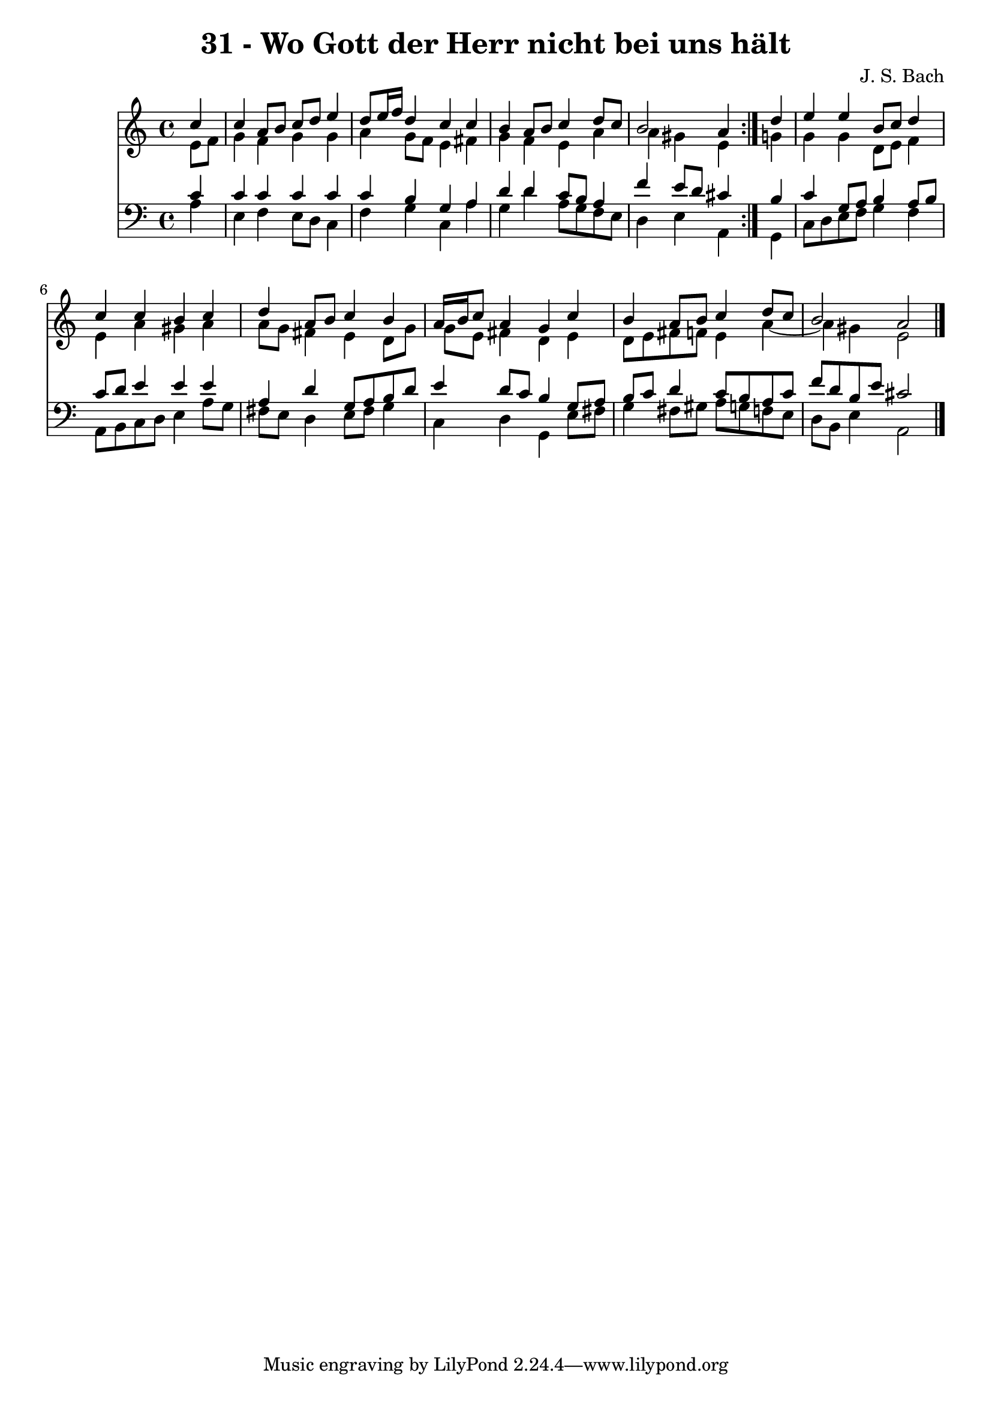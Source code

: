 \version "2.10.33"

\header {
  title = "31 - Wo Gott der Herr nicht bei uns hält"
  composer = "J. S. Bach"
}


global = {
  \time 4/4
  \key a \minor
}


soprano = \relative c'' {
  \repeat volta 2 {
    \partial 4 c4 
    c4 a8 b8 c8 d8 e4 
    d8 e16 f16 d4 c4 c4 
    b4 a8 b8 c4 d8 c8 
    b2 a4 } d4 
  e4 e4 b8 c8 d4   %5
  c4 c4 b4 c4 
  d4 a8 b8 c4 b4 
  a16 b16 c8 a4 g4 c4 
  b4 a8 b8 c4 d8 c8 
  b2 a2   %10
  
}

alto = \relative c' {
  \repeat volta 2 {
    \partial 4 e8  f8 
    g4 f4 g4 g4 
    a4 g8 f8 e4 fis4 
    g4 f4 e4 a4 
    a4 gis4 e4 } g4 
  g4 g4 d8 e8 f4   %5
  e4 a4 gis4 a4 
  a8 g8 fis4 e4 d8 g8 
  g8 e8 fis4 d4 e4 
  d8 e8 fis8 f8 e4 a4~ 
  a4 gis4 e2   %10
  
}

tenor = \relative c' {
  \repeat volta 2 {
    \partial 4 c4 
    c4 c4 c4 c4 
    c4 b4 g4 a4 
    d4 d4 c8 b8 a4 
    f'4 e8 d8 cis4 } b4 
  c4 g8 a8 b4 a8 b8   %5
  c8 d8 e4 e4 e4 
  a,4 d4 g,8 a8 b8 d8 
  e4 d8 c8 b4 g8 a8 
  b8 c8 d4 c8 b8 a8 c8 
  f8 d8 b8 e8 cis2   %10
  
}

baixo = \relative c' {
  \repeat volta 2 {
    \partial 4 a4 
    e4 f4 e8 d8 c4 
    f4 g4 c,4 a'4 
    g4 d'4 a8 g8 f8 e8 
    d4 e4 a,4 } g4 
  c8 d8 e8 f8 g4 f4   %5
  a,8 b8 c8 d8 e4 a8 g8 
  fis8 e8 d4 e8 fis8 g4 
  c,4 d4 g,4 e'8 fis8 
  g4 fis8 gis8 a8 g8 f8 e8 
  d8 b8 e4 a,2   %10
  
}

\score {
  <<
    \new Staff {
      <<
        \global
        \new Voice = "1" { \voiceOne \soprano }
        \new Voice = "2" { \voiceTwo \alto }
      >>
    }
    \new Staff {
      <<
        \global
        \clef "bass"
        \new Voice = "1" {\voiceOne \tenor }
        \new Voice = "2" { \voiceTwo \baixo \bar "|."}
      >>
    }
  >>
}